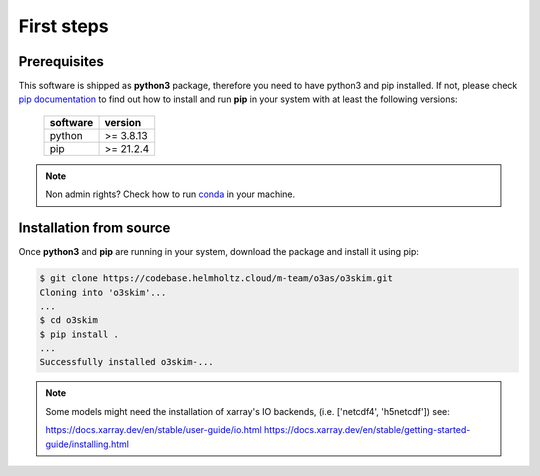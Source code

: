 First steps
==================================

Prerequisites
----------------------------------

This software is shipped as **python3** package, therefore you need to have python3
and pip installed. If not, please check `pip documentation`_ to find out how to
install and run **pip** in your system with at least the following versions:

    =============  ===============
     software       version
    =============  ===============
     python         >= 3.8.13
     pip            >= 21.2.4
    =============  ===============

.. note:: Non admin rights? Check how to run conda_ in your machine.

.. _`pip documentation`: https://indigo-dc.gitbook.io/udocke
.. _conda: https://docs.conda.io/en/latest


Installation from source
----------------------------------

Once **python3** and **pip** are running in your system, download the package and
install it using pip:

.. code-block:: bash

    $ git clone https://codebase.helmholtz.cloud/m-team/o3as/o3skim.git
    Cloning into 'o3skim'...
    ...
    $ cd o3skim 
    $ pip install .
    ...
    Successfully installed o3skim-...

.. note:: Some models might need the installation of xarray's IO backends, 
    (i.e. ['netcdf4', 'h5netcdf']) see:  

    https://docs.xarray.dev/en/stable/user-guide/io.html 
    https://docs.xarray.dev/en/stable/getting-started-guide/installing.html

